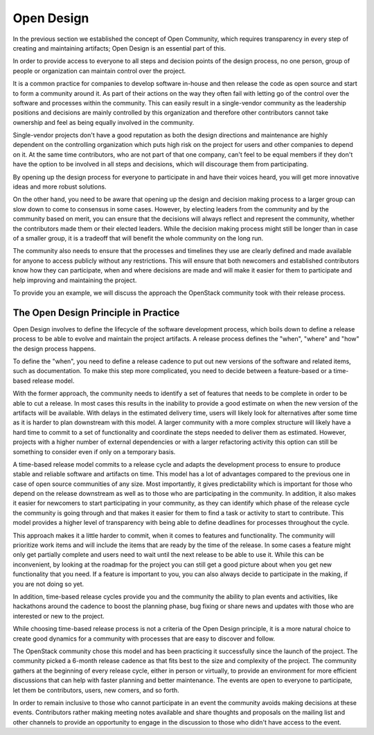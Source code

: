 ===========
Open Design
===========

In the previous section we established the concept of Open Community, which
requires transparency in every step of creating and maintaining artifacts;
Open Design is an essential part of this.

In order to provide access to everyone to all steps and decision points of the
design process, no one person, group of people or organization can maintain
control over the project.

It is a common practice for companies to develop software in-house and then
release the code as open source and start to form a community around it. As
part of their actions on the way they often fail with letting go of the control
over the software and processes within the community. This can easily result in
a single-vendor community as the leadership positions and decisions are mainly
controlled by this organization and therefore other contributors cannot take
ownership and feel as being equally involved in the community.

Single-vendor projects don't have a good reputation as both the design
directions and maintenance are highly dependent on the controlling organization
which puts high risk on the project for users and other companies to depend on
it. At the same time contributors, who are not part of that one company, can't
feel to be equal members if they don't have the option to be involved in all
steps and decisions, which will discourage them from participating.

By opening up the design process for everyone to participate in and have their
voices heard, you will get more innovative ideas and more robust solutions.

On the other hand, you need to be aware that opening up the design and decision
making process to a larger group can slow down to come to consensus in some
cases. However, by electing leaders from the community and by the community
based on merit, you can ensure that the decisions will always reflect and
represent the community, whether the contributors made them or their elected
leaders. While the decision making process might still be longer than in case
of a smaller group, it is a tradeoff that will benefit the whole community on
the long run.

The community also needs to ensure that the processes and timelines they use
are clearly defined and made available for anyone to access publicly without
any restrictions. This will ensure that both newcomers and established
contributors know how they can participate, when and where decisions are made
and will make it easier for them to participate and help improving and
maintaining the project.

To provide you an example, we will discuss the approach the OpenStack community
took with their release process.

The Open Design Principle in Practice
-------------------------------------

Open Design involves to define the lifecycle of the software development
process, which boils down to define a release process to be able to evolve and
maintain the project artifacts. A release process defines the "when", "where"
and "how" the design process happens.

To define the "when", you need to define a release cadence to put out new
versions of the software and related items, such as documentation. To make this
step more complicated, you need to decide between a feature-based or a
time-based release model.

With the former approach, the community needs to identify a set of features
that needs to be complete in order to be able to cut a release. In most cases
this results in the inability to provide a good estimate on when the new
version of the artifacts will be available. With delays in the estimated
delivery time, users will likely look for alternatives after some time as it
is harder to plan downstream with this model. A larger community with a more
complex structure will likely have a hard time to commit to a set of
functionality and coordinate the steps needed to deliver them as estimated.
However, projects with a higher number of external dependencies or with a
larger refactoring activity this option can still be something to consider even
if only on a temporary basis.

A time-based release model commits to a release cycle and adapts the
development process to ensure to produce stable and reliable software and
artifacts on time. This model has a lot of advantages compared to the previous
one in case of open source communities of any size. Most importantly, it gives
predictability which is important for those who depend on the release
downstream as well as to those who are participating in the community. In
addition, it also makes it easier for newcomers to start participating in your
community, as they can identify which phase of the release cycle the community
is going through and that makes it easier for them to find a task or activity
to start to contribute. This model provides a higher level of transparency with
being able to define deadlines for processes throughout the cycle.

This approach makes it a little harder to commit, when it comes to features and
functionality. The community will prioritize work items and will include the
items that are ready by the time of the release. In some cases a feature might
only get partially complete and users need to wait until the next release to be
able to use it. While this can be inconvenient, by looking at the roadmap for
the project you can still get a good picture about when you get new
functionality that you need. If a feature is important to you, you can also
always decide to participate in the making, if you are not doing so yet.

In addition, time-based release cycles provide you and the community the
ability to plan events and activities, like hackathons around the cadence to
boost the planning phase, bug fixing or share news and updates with those
who are interested or new to the project.

While choosing time-based release process is not a criteria of the Open Design
principle, it is a more natural choice to create good dynamics for a community
with processes that are easy to discover and follow.

The OpenStack community chose this model and has been practicing it
successfully since the launch of the project. The community picked a 6-month
release cadence as that fits best to the size and complexity of the project.
The community gathers at the beginning of every release cycle, either in person
or virtually, to provide an environment for more efficient discussions that can
help with faster planning and better maintenance. The events are open to
everyone to participate, let them be contributors, users, new comers, and so
forth.

In order to remain inclusive to those who cannot participate in an event the
community avoids making decisions at these events. Contributors rather making
meeting notes available and share thoughts and proposals on the mailing list
and other channels to provide an opportunity to engage in the discussion to
those who didn't have access to the event.
